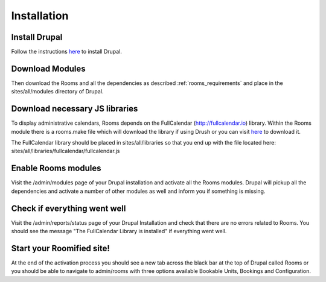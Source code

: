 .. _installation:

Installation
************

Install Drupal
===============

Follow the instructions `here <http://drupal.org/documentation/install>`_ to install Drupal.

Download Modules
================

Then download the Rooms and all the dependencies as described :ref:`rooms_requirements` and place in the sites/all/modules directory of Drupal.

Download necessary JS libraries
===============================
To display administrative calendars, Rooms depends on the FullCalendar (http://fullcalendar.io) library. Within the Rooms module there is a rooms.make file which will download the library if using Drush or you can visit `here <a href="https://github.com/arshaw/fullcalendar/releases/download/v2.6.0/fullcalendar-2.6.0.zip">`_ to download it. 

The FullCalendar library should be placed in sites/all/libraries so that you end up with the file located here: sites/all/libraries/fullcalendar/fullcalendar.js 

Enable Rooms modules
====================
Visit the /admin/modules page of your Drupal installation and activate all the Rooms modules. Drupal will pickup all the dependencies and activate a number of other modules as well and inform you if something is missing.

Check if everything went well
==============================
Visit the /admin/reports/status page of your Drupal Installation and check that there are no errors related to Rooms. You should see the message "The FullCalendar Library is installed" if everything went well.

Start your Roomified site!
===========================
At the end of the activation process you should see a new tab across the black bar at the top of Drupal called Rooms or you should be able to navigate to admin/rooms with three options available Bookable Units, Bookings and Configuration.